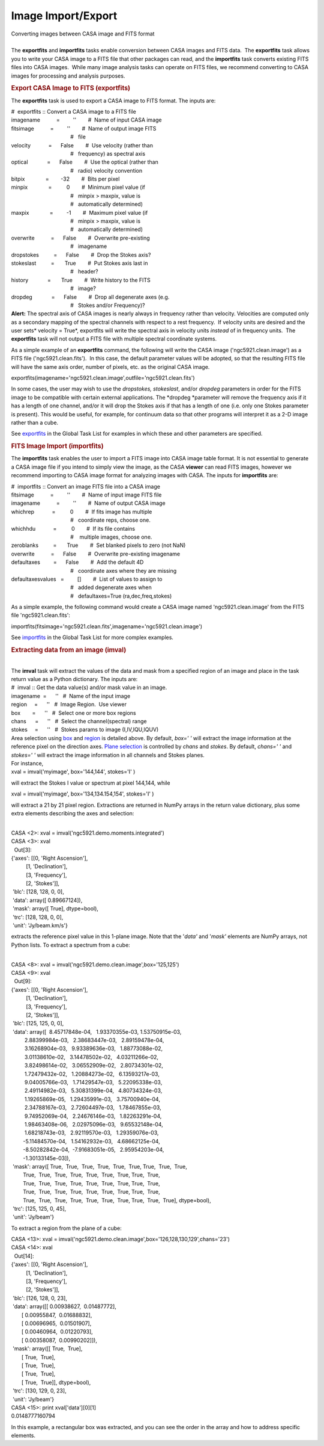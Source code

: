 .. container::
   :name: viewlet-above-content-title

Image Import/Export
===================

.. container::
   :name: viewlet-below-content-title

.. container:: documentDescription description

   Converting images between CASA image and FITS format

.. container:: section
   :name: viewlet-above-content-body

.. container:: section
   :name: content-core

   .. container::
      :name: parent-fieldname-text

      | 
      | The **exportfits** and **importfits** tasks enable conversion
        between CASA images and FITS data.  The **exportfits** task
        allows you to write your CASA image to a FITS file that other
        packages can read, and the **importfits** task converts existing
        FITS files into CASA images.  While many image analysis tasks
        can operate on FITS files, we recommend converting to CASA
        images for processing and analysis purposes.

      .. rubric::  
         :name: section

      .. rubric:: Export CASA Image to FITS (exportfits)
         :name: sec425

      The **exportfits** task is used to export a CASA image to FITS
      format. The inputs are:

      .. container:: casa-input-box

         | #  exportfits :: Convert a CASA image to a FITS file
         | imagename           =         ''        #  Name of input CASA
           image
         | fitsimage           =         ''        #  Name of output
           image FITS 
         |                                         #   file
         | velocity            =      False        #  Use velocity
           (rather than 
         |                                         #   frequency) as
           spectral axis
         | optical             =      False        #  Use the optical
           (rather than 
         |                                         #   radio) velocity
           convention
         | bitpix              =        -32        #  Bits per pixel
         | minpix              =          0        #  Minimum pixel
           value (if 
         |                                         #   minpix > maxpix,
           value is 
         |                                         #   automatically
           determined)
         | maxpix              =         -1        #  Maximum pixel
           value (if 
         |                                         #   minpix > maxpix,
           value is 
         |                                         #   automatically
           determined)
         | overwrite           =      False        #  Overwrite
           pre-existing
         |                                         #   imagename
         | dropstokes          =      False        #  Drop the Stokes
           axis?
         | stokeslast          =       True        #  Put Stokes axis
           last in
         |                                         #   header?
         | history             =       True        #  Write history to
           the FITS
         |                                         #   image?
         | dropdeg             =      False        #  Drop all
           degenerate axes (e.g.
         |                                         #   Stokes and/or
           Frequency)?

      .. container:: alert-box

         **Alert:** The spectral axis of CASA images is nearly always in
         frequency rather than velocity. Velocities are computed only as
         a secondary mapping of the spectral channels with respect to a
         rest frequency.  If velocity units are desired and the user
         sets\ * velocity = True*, exportfits will write the spectral
         axis in velocity units *instead* of in frequency units.  The
         **exportfits** task will not output a FITS file with multiple
         spectral coordinate systems. 

      As a simple example of an **exportfits** command, the following
      will write the CASA image ('ngc5921.clean.image') as a FITS file
      ('ngc5921.clean.fits').  In this case, the default parameter
      values will be adopted, so that the resulting FITS file will have
      the same axis order, number of pixels, etc. as the original CASA
      image.

      .. container:: casa-input-box

         exportfits(imagename='ngc5921.clean.image',outfile='ngc5921.clean.fits')

      In some cases, the user may wish to use
      the *dropstokes,* *stokeslast*, and/or *dropdeg* parameters in
      order for the FITS image to be compatible with certain external
      applications. The *dropdeg *\ parameter will remove the frequency
      axis if it has a length of one channel, and/or it will drop the
      Stokes axis if that has a length of one (i.e. only one Stokes
      parameter is present). This would be useful, for example, for
      continuum data so that other programs will interpret it as a 2-D
      image rather than a cube.

      See
      `exportfits <https://casa.nrao.edu/casadocs-devel/stable/global-task-list/task_exportfits>`__ in
      the Global Task List for examples in which these and other
      parameters are specified.  

       

      .. rubric:: FITS Image Import (importfits)
         :name: fits-image-import-importfits

      The **importfits** task enables the user to import a FITS image
      into CASA image table format. It is not essential to generate a
      CASA image file if you intend to simply view the image, as the
      CASA **viewer** can read FITS images, however we recommend
      importing to CASA image format for analyzing images with CASA. The
      inputs for **importfits** are:

      .. container:: casa-input-box

         | #  importfits :: Convert an image FITS file into a CASA image
         | fitsimage           =         ''        #  Name of input
           image FITS file
         | imagename           =         ''        #  Name of output
           CASA image
         | whichrep            =          0        #  If fits image has
           multiple
         |                                         #   coordinate reps,
           choose one.
         | whichhdu            =          0        #  If its file
           contains
         |                                         #    multiple images,
           choose one.
         | zeroblanks          =       True        #  Set blanked pixels
           to zero (not NaN)
         | overwrite           =      False        #  Overwrite
           pre-existing imagename
         | defaultaxes         =      False        #  Add the default 4D
         |                                         #   coordinate axes
           where they are missing
         | defaultaxesvalues   =         []        #  List of values to
           assign to
         |                                         #   added degenerate
           axes when
         |                                         #   defaultaxes=True
           (ra,dec,freq,stokes)

      As a simple example, the following command would create a CASA
      image named 'ngc5921.clean.image' from the FITS file
      'ngc5921.clean.fits':

      .. container:: casa-input-box

         importfits(fitsimage='ngc5921.clean.fits',imagename='ngc5921.clean.image')

      See
      `importfits <https://casa.nrao.edu/casadocs-devel/stable/global-task-list/task_importfits>`__
      in the Global Task List for more complex examples. 

       

      .. rubric:: Extracting data from an image (**imval**)
         :name: extracting-data-from-an-image-imval

      | 
      | The **imval** task will extract the values of the data and mask
        from a specified region of an image and place in the task return
        value as a Python dictionary. The inputs are:

      .. container:: casa-input-box

         | #  imval :: Get the data value(s) and/or mask value in an
           image.
         | imagename  =      ''   #  Name of the input image
         | region     =      ''   #  Image Region.  Use viewer
         | box        =      ''   #  Select one or more box regions
         | chans      =      ''   #  Select the channel(spectral) range
         | stokes     =      ''   #  Stokes params to image
           (I,IV,IQU,IQUV)

      | Area selection using `box <#region-selection--box->`__ and
        `region <#regions--region->`__ is detailed above. By default,
        *box=' '* will extract the image information at the reference
        pixel on the direction axes. `Plane
        selection <#plane-selection--chans--stokes->`__ is controlled by
        *chans* and *stokes*. By default, *chans=' '* and *stokes=' '*
        will extract the image information in all channels and Stokes
        planes.
      | For instance,

      .. container:: casa-input-box

         xval = imval('myimage', box='144,144', stokes='I' )

      will extract the Stokes I value or spectrum at pixel 144,144,
      while

      .. container:: casa-input-box

         xval = imval('myimage', box='134,134.154,154', stokes='I' )

      will extract a 21 by 21 pixel region. Extractions are returned in
      NumPy arrays in the return value dictionary, plus some extra
      elements describing the axes and selection:

      .. container:: casa-output-box

         | 
         | CASA <2>: xval = imval('ngc5921.demo.moments.integrated')
         | CASA <3>: xval
         |   Out[3]:
         | {'axes': [[0, 'Right Ascension'],
         |           [1, 'Declination'],
         |           [3, 'Frequency'],
         |           [2, 'Stokes']],
         |  'blc': [128, 128, 0, 0],
         |  'data': array([ 0.89667124]),
         |  'mask': array([ True], dtype=bool),
         |  'trc': [128, 128, 0, 0],
         |  'unit': 'Jy/beam.km/s'}

      extracts the reference pixel value in this 1-plane image. Note
      that the '*data'* and '*mask'* elements are NumPy arrays, not
      Python lists. To extract a spectrum from a cube:

      .. container:: casa-output-box

         | 
         | CASA <8>: xval =
           imval('ngc5921.demo.clean.image',box='125,125')
         | CASA <9>: xval
         |   Out[9]:
         | {'axes': [[0, 'Right Ascension'],
         |           [1, 'Declination'],
         |           [3, 'Frequency'],
         |           [2, 'Stokes']],
         |  'blc': [125, 125, 0, 0],
         |  'data': array([  8.45717848e-04,   1.93370355e-03,  
           1.53750915e-03,
         |          2.88399984e-03,   2.38683447e-03,   2.89159478e-04,
         |          3.16268904e-03,   9.93389636e-03,   1.88773088e-02,
         |          3.01138610e-02,   3.14478502e-02,   4.03211266e-02,
         |          3.82498614e-02,   3.06552909e-02,   2.80734301e-02,
         |          1.72479432e-02,   1.20884273e-02,   6.13593217e-03,
         |          9.04005766e-03,   1.71429547e-03,   5.22095338e-03,
         |          2.49114982e-03,   5.30831399e-04,   4.80734324e-03,
         |          1.19265869e-05,   1.29435991e-03,   3.75700940e-04,
         |          2.34788167e-03,   2.72604497e-03,   1.78467855e-03,
         |          9.74952069e-04,   2.24676146e-03,   1.82263291e-04,
         |          1.98463408e-06,   2.02975096e-03,   9.65532148e-04,
         |          1.68218743e-03,   2.92119570e-03,   1.29359076e-03,
         |         -5.11484570e-04,   1.54162932e-03,   4.68662125e-04,
         |         -8.50282842e-04,  -7.91683051e-05,   2.95954203e-04,
         |         -1.30133145e-03]),
         |  'mask': array([ True,  True,  True,  True,  True,  True, 
           True,  True,  True,
         |         True,  True,  True,  True,  True,  True,  True, 
           True,  True,
         |         True,  True,  True,  True,  True,  True,  True, 
           True,  True,
         |         True,  True,  True,  True,  True,  True,  True, 
           True,  True,
         |         True,  True,  True,  True,  True,  True,  True, 
           True,  True,  True], dtype=bool),
         |  'trc': [125, 125, 0, 45],
         |  'unit': 'Jy/beam'}

      To extract a region from the plane of a cube:

      .. container:: casa-output-box

         | CASA <13>: xval =
           imval('ngc5921.demo.clean.image',box='126,128,130,129',chans='23')
         | CASA <14>: xval
         |   Out[14]:
         | {'axes': [[0, 'Right Ascension'],
         |           [1, 'Declination'],
         |           [3, 'Frequency'],
         |           [2, 'Stokes']],
         |  'blc': [126, 128, 0, 23],
         |  'data': array([[ 0.00938627,  0.01487772],
         |        [ 0.00955847,  0.01688832],
         |        [ 0.00696965,  0.01501907],
         |        [ 0.00460964,  0.01220793],
         |        [ 0.00358087,  0.00990202]]),
         |  'mask': array([[ True,  True],
         |        [ True,  True],
         |        [ True,  True],
         |        [ True,  True],
         |        [ True,  True]], dtype=bool),
         |  'trc': [130, 129, 0, 23],
         |  'unit': 'Jy/beam'}
         | CASA <15>: print xval['data'][0][1]
         | 0.0148777160794

      In this example, a rectangular box was extracted, and you can see
      the order in the array and how to address specific elements.

       

.. container:: section
   :name: viewlet-below-content-body
